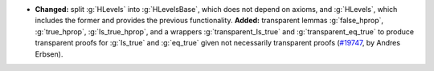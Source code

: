 - **Changed:** split :g:`HLevels` into :g:`HLevelsBase`, which does not depend
  on axioms, and :g:`HLevels`, which includes the former and provides the
  previous functionality.
  **Added:** transparent lemmas :g:`false_hprop`, :g:`true_hprop`,
  :g:`Is_true_hprop`, and a wrappers :g:`transparent_Is_true` and
  :g:`transparent_eq_true` to produce transparent proofs for :g:`Is_true` and
  :g:`eq_true` given not necessarily transparent proofs
  (`#19747 <https://github.com/coq/coq/pull/19747>`_,
  by Andres Erbsen).

